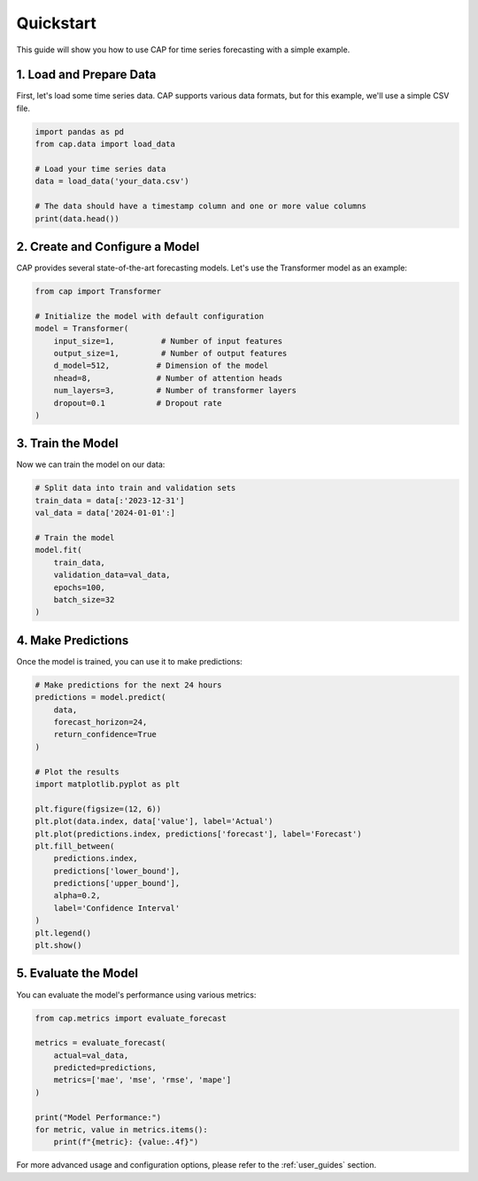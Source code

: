 .. _quickstart:

Quickstart
==========

This guide will show you how to use CAP for time series forecasting with a simple example.

1. Load and Prepare Data
-----------------------

First, let's load some time series data. CAP supports various data formats, but for this example, we'll use a simple CSV file.

.. code-block:: python

    import pandas as pd
    from cap.data import load_data

    # Load your time series data
    data = load_data('your_data.csv')
    
    # The data should have a timestamp column and one or more value columns
    print(data.head())

2. Create and Configure a Model
------------------------------

CAP provides several state-of-the-art forecasting models. Let's use the Transformer model as an example:

.. code-block:: python

    from cap import Transformer

    # Initialize the model with default configuration
    model = Transformer(
        input_size=1,          # Number of input features
        output_size=1,         # Number of output features
        d_model=512,          # Dimension of the model
        nhead=8,              # Number of attention heads
        num_layers=3,         # Number of transformer layers
        dropout=0.1           # Dropout rate
    )

3. Train the Model
-----------------

Now we can train the model on our data:

.. code-block:: python

    # Split data into train and validation sets
    train_data = data[:'2023-12-31']
    val_data = data['2024-01-01':]

    # Train the model
    model.fit(
        train_data,
        validation_data=val_data,
        epochs=100,
        batch_size=32
    )

4. Make Predictions
------------------

Once the model is trained, you can use it to make predictions:

.. code-block:: python

    # Make predictions for the next 24 hours
    predictions = model.predict(
        data,
        forecast_horizon=24,
        return_confidence=True
    )

    # Plot the results
    import matplotlib.pyplot as plt

    plt.figure(figsize=(12, 6))
    plt.plot(data.index, data['value'], label='Actual')
    plt.plot(predictions.index, predictions['forecast'], label='Forecast')
    plt.fill_between(
        predictions.index,
        predictions['lower_bound'],
        predictions['upper_bound'],
        alpha=0.2,
        label='Confidence Interval'
    )
    plt.legend()
    plt.show()

5. Evaluate the Model
--------------------

You can evaluate the model's performance using various metrics:

.. code-block:: python

    from cap.metrics import evaluate_forecast

    metrics = evaluate_forecast(
        actual=val_data,
        predicted=predictions,
        metrics=['mae', 'mse', 'rmse', 'mape']
    )

    print("Model Performance:")
    for metric, value in metrics.items():
        print(f"{metric}: {value:.4f}")

For more advanced usage and configuration options, please refer to the :ref:`user_guides` section.
